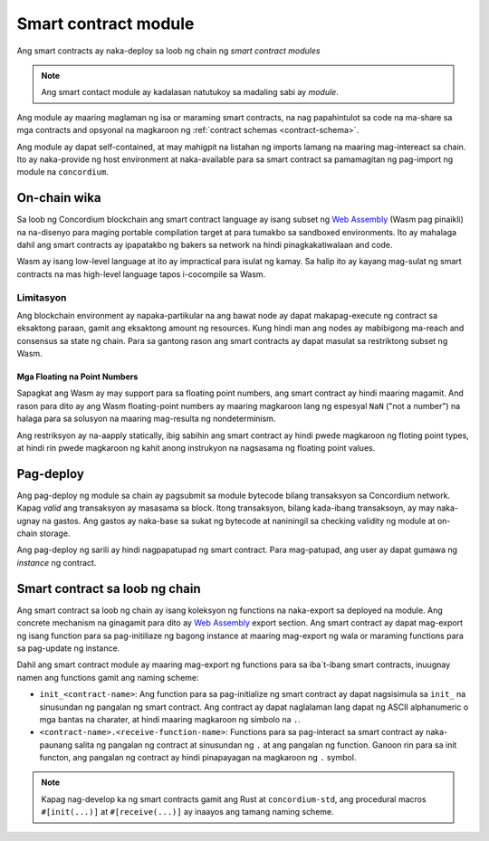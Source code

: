 .. _contract-module-fil:

======================
Smart contract module
======================

Ang smart contracts ay naka-deploy sa loob ng chain ng *smart contract modules*

.. note::

   Ang smart contact module ay kadalasan natutukoy sa madaling sabi ay *module*.

Ang module ay maaring maglaman ng isa or maraming smart contracts, na nag papahintulot
sa code na ma-share sa mga contracts and opsyonal na magkaroon ng :ref:`contract schemas
<contract-schema>`.

.. graphviz::
   :align: center
   :caption: Ang smart contract module ay naglalaman ng dalawang smart contracts.

   digraph G {
       subgraph cluster_0 {
           node [fillcolor=white, shape=note]
           label = "Module";
           "Crowdfunding";
           "Escrow";
       }
   }

Ang module ay dapat self-contained, at may mahigpit na listahan ng imports lamang
na maaring mag-intereact sa chain.
Ito ay naka-provide ng host environment at naka-available para sa smart contract
sa pamamagitan ng pag-import ng module na ``concordium``.

.. seealso::

   Tignan ito :ref:`host-functions` para sa kumpletong sanggunian.

On-chain wika
=============

Sa loob ng Concordium blockchain ang smart contract language ay isang subset ng `Web
Assembly`_ (Wasm pag pinaikli) na na-disenyo para maging portable compilation
target at para tumakbo sa sandboxed environments. Ito ay mahalaga dahil ang smart
contracts ay ipapatakbo ng bakers sa network na hindi pinagkakatiwalaan and code.

Wasm ay isang low-level language at ito ay impractical para isulat ng kamay. Sa halip
ito ay kayang mag-sulat ng smart contracts na mas high-level language tapos
i-cocompile sa Wasm.

.. _wasm-limitations-fil:

Limitasyon
-----------

.. todo::

   Dagdagan ng ibang limitasyon tulad ng start sections...

Ang blockchain environment ay napaka-partikular na ang bawat node ay dapat
makapag-execute ng contract sa eksaktong paraan, gamit ang eksaktong amount
ng resources. Kung hindi man ang nodes ay mabibigong ma-reach and consensus sa
state ng chain. Para sa gantong rason ang smart contracts ay dapat masulat sa restriktong
subset ng Wasm.

Mga Floating na Point Numbers
^^^^^^^^^^^^^^^^^^^^^^^^^^^^^

Sapagkat ang Wasm ay may support para sa floating point numbers, ang smart contract ay
hindi maaring magamit. And rason para dito ay ang Wasm floating-point numbers
ay maaring magkaroon lang ng espesyal ``NaN`` ("not a number") na halaga para sa solusyon
na maaring mag-resulta ng nondeterminism.

Ang restriksyon ay na-aapply statically, ibig sabihin ang smart contract ay hindi pwede magkaroon
ng floting point types, at hindi rin pwede magkaroon ng kahit anong instrukyon na nagsasama ng floating
point values.


Pag-deploy
==========

Ang pag-deploy ng module sa chain ay pagsubmit sa module bytecode bilang
transaksyon sa Concordium network. Kapag *valid* ang transaksyon ay masasama
sa block. Itong transaksyon, bilang kada-ibang transaksoyn, ay may
naka-ugnay na gastos. Ang gastos ay naka-base sa sukat ng bytecode at naniningil
sa checking validity ng module at on-chain storage.

Ang pag-deploy ng sarili ay hindi nagpapatupad
ng smart contract. Para mag-patupad, ang user ay dapat gumawa ng *instance* ng contract.

.. seealso::

   Tignan ang :ref:`contract-instances` para sa iba pang impormasyon.

.. _smart-contracts-on-chain-fil:

.. _smart-contracts-on-the-chain-fil:

.. _contract-on-chain-fil:

.. _contract-on-the-chain-fil:

Smart contract sa loob ng chain
===============================

Ang smart contract sa loob ng chain ay isang koleksyon ng functions na naka-export sa deployed
na module. Ang concrete mechanism na ginagamit para dito ay `Web Assembly`_ export
section. Ang smart contract ay dapat mag-export ng isang function para sa pag-initiliaze
ng bagong instance at maaring mag-export ng wala or maraming functions para sa pag-update ng instance.

Dahil ang smart contract module ay maaring mag-export ng functions para sa iba`t-ibang smart
contracts, inuugnay namen ang functions gamit ang naming scheme:

- ``init_<contract-name>``: Ang function para sa pag-initialize ng smart contract ay dapat
  nagsisimula sa ``init_`` na sinusundan ng pangalan ng smart contract. Ang contract
  ay dapat naglalaman lang dapat ng ASCII alphanumeric o mga bantas na charater, at hindi
  maaring magkaroon ng simbolo na ``.``.

- ``<contract-name>.<receive-function-name>``: Functions para sa pag-interact sa
  smart contract ay naka-paunang salita ng pangalan ng contract at sinusundan ng ``.`` at ang
  pangalan ng function. Ganoon rin para sa init functon, ang pangalan ng contract ay hindi pinapayagan
  na magkaroon ng ``.`` symbol.

.. note::

   Kapag nag-develop ka ng smart contracts gamit ang Rust at ``concordium-std``, ang
   procedural macros ``#[init(...)]`` at ``#[receive(...)]`` ay inaayos ang
   tamang naming scheme.

.. _Web Assembly: https://webassembly.org/
